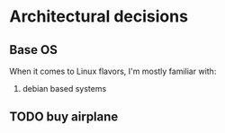 * Architectural decisions

** Base OS
When it comes to Linux flavors, I'm mostly familiar with:
 1. debian based systems

** TODO buy airplane
